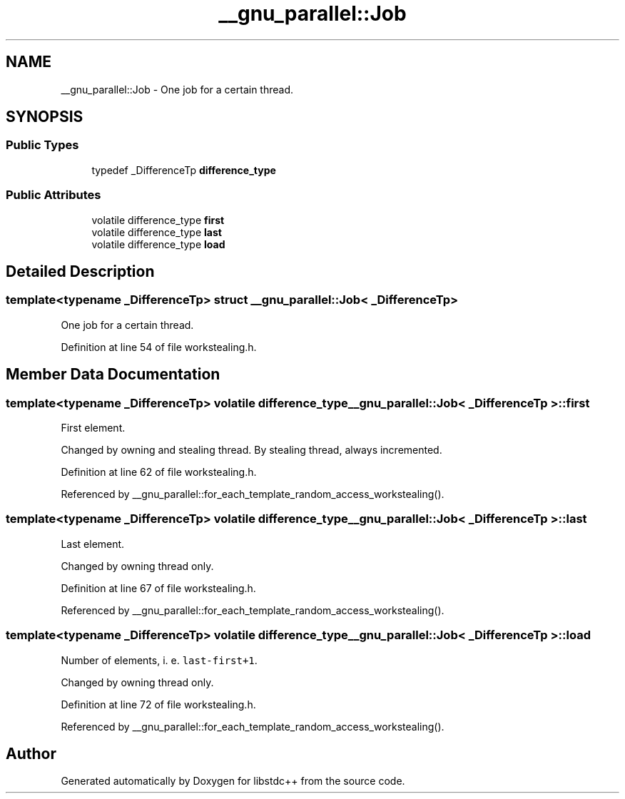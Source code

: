 .TH "__gnu_parallel::Job" 3 "21 Apr 2009" "libstdc++" \" -*- nroff -*-
.ad l
.nh
.SH NAME
__gnu_parallel::Job \- One job for a certain thread.  

.PP
.SH SYNOPSIS
.br
.PP
.SS "Public Types"

.in +1c
.ti -1c
.RI "typedef _DifferenceTp \fBdifference_type\fP"
.br
.in -1c
.SS "Public Attributes"

.in +1c
.ti -1c
.RI "volatile difference_type \fBfirst\fP"
.br
.ti -1c
.RI "volatile difference_type \fBlast\fP"
.br
.ti -1c
.RI "volatile difference_type \fBload\fP"
.br
.in -1c
.SH "Detailed Description"
.PP 

.SS "template<typename _DifferenceTp> struct __gnu_parallel::Job< _DifferenceTp >"
One job for a certain thread. 
.PP
Definition at line 54 of file workstealing.h.
.SH "Member Data Documentation"
.PP 
.SS "template<typename _DifferenceTp> volatile difference_type \fB__gnu_parallel::Job\fP< _DifferenceTp >::\fBfirst\fP"
.PP
First element. 
.PP
Changed by owning and stealing thread. By stealing thread, always incremented. 
.PP
Definition at line 62 of file workstealing.h.
.PP
Referenced by __gnu_parallel::for_each_template_random_access_workstealing().
.SS "template<typename _DifferenceTp> volatile difference_type \fB__gnu_parallel::Job\fP< _DifferenceTp >::\fBlast\fP"
.PP
Last element. 
.PP
Changed by owning thread only. 
.PP
Definition at line 67 of file workstealing.h.
.PP
Referenced by __gnu_parallel::for_each_template_random_access_workstealing().
.SS "template<typename _DifferenceTp> volatile difference_type \fB__gnu_parallel::Job\fP< _DifferenceTp >::\fBload\fP"
.PP
Number of elements, i. e. \fClast-first+1\fP. 
.PP
Changed by owning thread only. 
.PP
Definition at line 72 of file workstealing.h.
.PP
Referenced by __gnu_parallel::for_each_template_random_access_workstealing().

.SH "Author"
.PP 
Generated automatically by Doxygen for libstdc++ from the source code.
